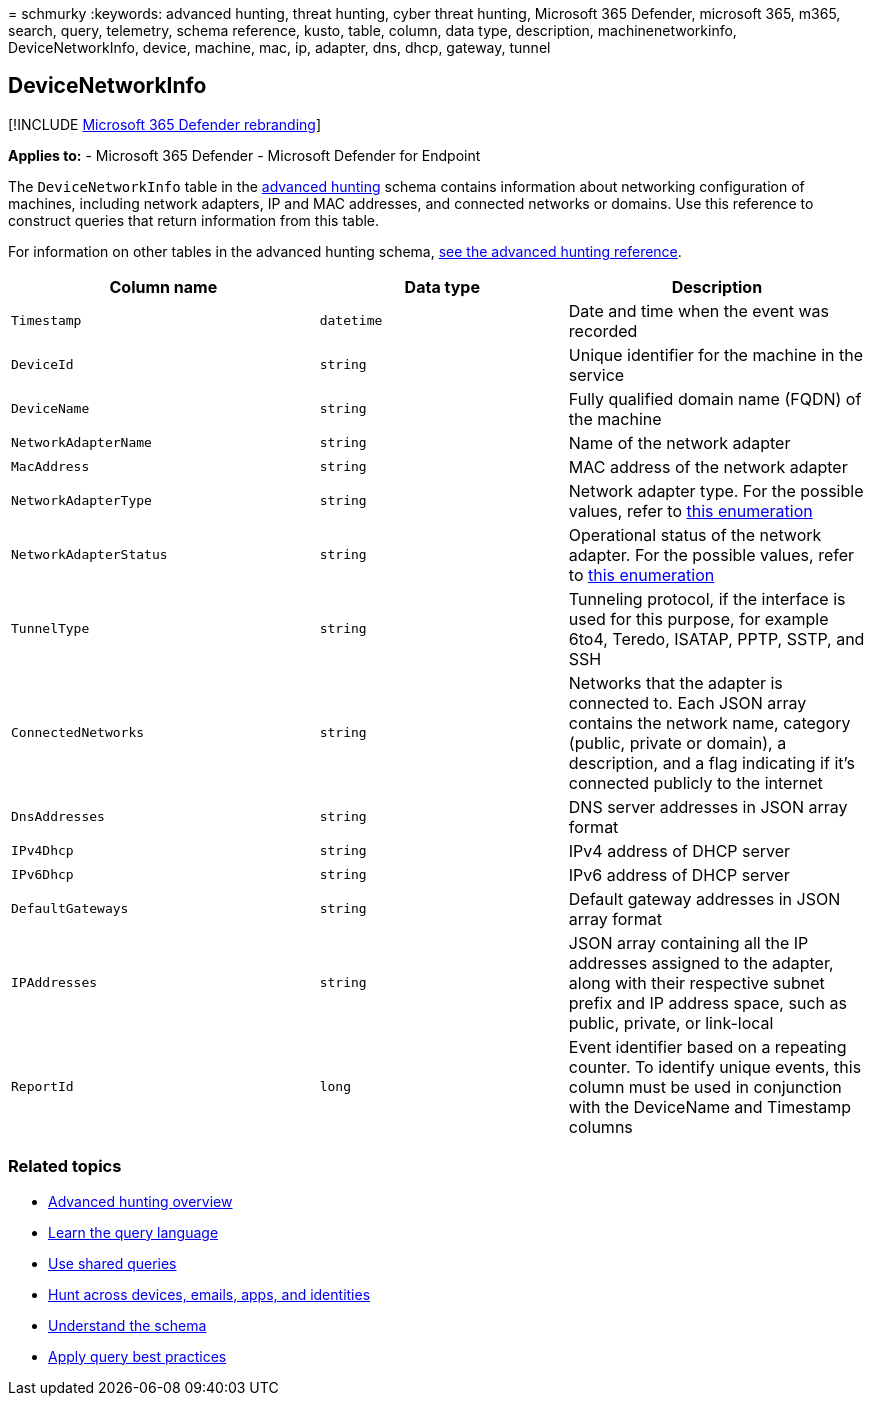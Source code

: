 = 
schmurky
:keywords: advanced hunting, threat hunting, cyber threat hunting,
Microsoft 365 Defender, microsoft 365, m365, search, query, telemetry,
schema reference, kusto, table, column, data type, description,
machinenetworkinfo, DeviceNetworkInfo, device, machine, mac, ip,
adapter, dns, dhcp, gateway, tunnel

== DeviceNetworkInfo

{empty}[!INCLUDE link:../includes/microsoft-defender.md[Microsoft 365
Defender rebranding]]

*Applies to:* - Microsoft 365 Defender - Microsoft Defender for Endpoint

The `DeviceNetworkInfo` table in the
link:advanced-hunting-overview.md[advanced hunting] schema contains
information about networking configuration of machines, including
network adapters, IP and MAC addresses, and connected networks or
domains. Use this reference to construct queries that return information
from this table.

For information on other tables in the advanced hunting schema,
link:advanced-hunting-schema-tables.md[see the advanced hunting
reference].

[width="100%",cols="36%,29%,35%",options="header",]
|===
|Column name |Data type |Description
|`Timestamp` |`datetime` |Date and time when the event was recorded

|`DeviceId` |`string` |Unique identifier for the machine in the service

|`DeviceName` |`string` |Fully qualified domain name (FQDN) of the
machine

|`NetworkAdapterName` |`string` |Name of the network adapter

|`MacAddress` |`string` |MAC address of the network adapter

|`NetworkAdapterType` |`string` |Network adapter type. For the possible
values, refer to
link:/dotnet/api/system.net.networkinformation.networkinterfacetype[this
enumeration]

|`NetworkAdapterStatus` |`string` |Operational status of the network
adapter. For the possible values, refer to
link:/dotnet/api/system.net.networkinformation.operationalstatus[this
enumeration]

|`TunnelType` |`string` |Tunneling protocol, if the interface is used
for this purpose, for example 6to4, Teredo, ISATAP, PPTP, SSTP, and SSH

|`ConnectedNetworks` |`string` |Networks that the adapter is connected
to. Each JSON array contains the network name, category (public, private
or domain), a description, and a flag indicating if it’s connected
publicly to the internet

|`DnsAddresses` |`string` |DNS server addresses in JSON array format

|`IPv4Dhcp` |`string` |IPv4 address of DHCP server

|`IPv6Dhcp` |`string` |IPv6 address of DHCP server

|`DefaultGateways` |`string` |Default gateway addresses in JSON array
format

|`IPAddresses` |`string` |JSON array containing all the IP addresses
assigned to the adapter, along with their respective subnet prefix and
IP address space, such as public, private, or link-local

|`ReportId` |`long` |Event identifier based on a repeating counter. To
identify unique events, this column must be used in conjunction with the
DeviceName and Timestamp columns
|===

=== Related topics

* link:advanced-hunting-overview.md[Advanced hunting overview]
* link:advanced-hunting-query-language.md[Learn the query language]
* link:advanced-hunting-shared-queries.md[Use shared queries]
* link:advanced-hunting-query-emails-devices.md[Hunt across devices&#44;
emails&#44; apps&#44; and identities]
* link:advanced-hunting-schema-tables.md[Understand the schema]
* link:advanced-hunting-best-practices.md[Apply query best practices]
